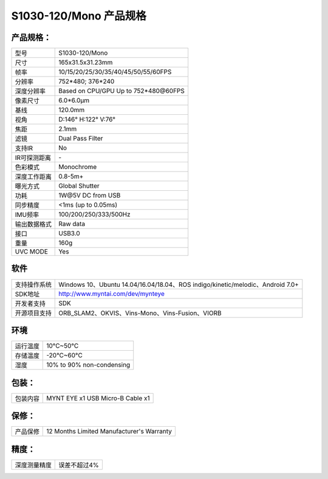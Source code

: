 .. _content_product_surface_spec_s1030:

S1030-120/Mono 产品规格
==========================

产品规格：
--------------


================  =======================================
  型号              S1030-120/Mono
----------------  ---------------------------------------
  尺寸              165x31.5x31.23mm
----------------  ---------------------------------------
  帧率              10/15/20/25/30/35/40/45/50/55/60FPS
----------------  ---------------------------------------
  分辨率            752*480; 376*240
----------------  ---------------------------------------
  深度分辨率       Based on CPU/GPU Up to  752*480\@60FPS
----------------  ---------------------------------------
  像素尺寸           6.0*6.0μm
----------------  ---------------------------------------
  基线              120.0mm
----------------  ---------------------------------------
  视角              D:146° H:122° V:76°
----------------  ---------------------------------------
  焦距              2.1mm
----------------  ---------------------------------------
  滤镜              Dual Pass Filter
----------------  ---------------------------------------
  支持IR            No
----------------  ---------------------------------------
  IR可探测距离     \-
----------------  ---------------------------------------
  色彩模式           Monochrome
----------------  ---------------------------------------
  深度工作距离        0.8-5m+
----------------  ---------------------------------------
  曝光方式           Global Shutter
----------------  ---------------------------------------
  功耗               1W\@5V DC from USB
----------------  ---------------------------------------
  同步精度          <1ms (up to 0.05ms)
----------------  ---------------------------------------
  IMU频率           100/200/250/333/500Hz
----------------  ---------------------------------------
  输出数据格式        Raw data
----------------  ---------------------------------------
  接口               USB3.0
----------------  ---------------------------------------
  重量               160g
----------------  ---------------------------------------
  UVC MODE           Yes
================  =======================================


软件
--------


================  ===============================================================================================
  支持操作系统       Windows 10、Ubuntu 14.04/16.04/18.04、ROS indigo/kinetic/melodic、Android 7.0+
----------------  -----------------------------------------------------------------------------------------------
  SDK地址           http://www.myntai.com/dev/mynteye
----------------  -----------------------------------------------------------------------------------------------
  开发者支持         SDK
----------------  -----------------------------------------------------------------------------------------------
  开源项目支持       ORB_SLAM2、OKVIS、Vins-Mono、Vins-Fusion、VIORB
================  ===============================================================================================



环境
--------


================  =============================================
  运行温度           10°C~50°C
----------------  ---------------------------------------------
  存储温度           -20°C~60°C
----------------  ---------------------------------------------
  湿度              10% to 90% non-condensing
================  =============================================


包装：
--------

================  =======================================
  包装内容           MYNT EYE x1   USB Micro-B Cable x1
================  =======================================

保修：
--------

================  ============================================
  产品保修           12 Months Limited Manufacturer's Warranty
================  ============================================

精度：
--------

================  ============================================
  深度测量精度        误差不超过4%
================  ============================================


